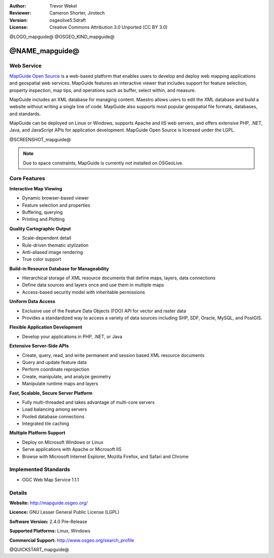 :Author: Trevor Wekel
:Reviewer: Cameron Shorter, Jirotech
:Version: osgeolive5.5draft
:License: Creative Commons Attribution 3.0 Unported (CC BY 3.0)

@LOGO_mapguide@
@OSGEO_KIND_mapguide@



@NAME_mapguide@
================================================================================

Web Service
--------------------------------------------------------------------------------

`MapGuide Open Source <http://mapguide.osgeo.org/>`_ is a web-based platform that enables users to develop and deploy web mapping applications and geospatial web services. MapGuide features an interactive viewer that includes support for feature selection, property inspection, map tips, and operations such as buffer, select within, and measure.

MapGuide includes an XML database for managing content. Maestro allows users to edit the XML database and build a website without writing a single line of code. MapGuide also supports most popular geospatial file formats, databases, and standards.

MapGuide can be deployed on Linux or Windows, supports Apache and IIS web servers, and offers extensive PHP, .NET, Java, and JavaScript APIs for application development. MapGuide Open Source is licensed under the LGPL.

@SCREENSHOT_mapguide@

.. image:: /images/projects/mapguide/mapguide_viewer.png
  :scale: 50%
  :alt: screenshot
  :align: right

.. note:: Due to space constraints, MapGuide is currently
  not installed on OSGeoLive.

.. commented out as manual install doesn't currently work: To install
  it open up a terminal and run ``cd gisvm/bin; sudo ./install_mapguide.sh``

Core Features
--------------------------------------------------------------------------------

**Interactive Map Viewing**

* Dynamic browser-based viewer 
* Feature selection and properties 
* Buffering, querying 
* Printing and Plotting

**Quality Cartographic Output**

* Scale-dependent detail
* Rule-driven thematic stylization
* Anti-aliased image rendering
* True color support 

**Build-in Resource Database for Manageability**

* Hierarchical storage of XML resource documents that define maps, layers, data connections
* Define data sources and layers once and use them in multiple maps
* Access-based security model with inheritable permissions

**Uniform Data Access**

* Exclusive use of the Feature Data Objects (FDO) API for vector and raster data
* Provides a standardized way to access a variety of data sources including SHP, SDF, Oracle, MySQL, and PostGIS.

**Flexible Application Development**

* Develop your applications in PHP, .NET, or Java

**Extensive Server-Side APIs**

* Create, query, read, and write permanent and session based XML resource documents
* Query and update feature data
* Perform coordinate reprojection
* Create, manipulate, and analyze geometry
* Manipulate runtime maps and layers

**Fast, Scalable, Secure Server Platform**

* Fully multi-threaded and takes advantage of multi-core servers
* Load balancing among servers
* Pooled database connections
* Integrated tile caching

**Multiple Platform Support**

* Deploy on Microsoft Windows or Linux
* Serve applications with Apache or Microsoft IIS
* Browse with Microsoft Internet Explorer, Mozilla Firefox, and Safari and Chrome

Implemented Standards
--------------------------------------------------------------------------------

* OGC Web Map Service 1.1.1 

Details
--------------------------------------------------------------------------------

**Website:** http://mapguide.osgeo.org/

**Licence:** GNU Lesser General Public License (LGPL) 

**Software Version:** 2.4.0 Pre-Release

**Supported Platforms:** Linux, Windows

**Commercial Support:** http://www.osgeo.org/search_profile


@QUICKSTART_mapguide@


